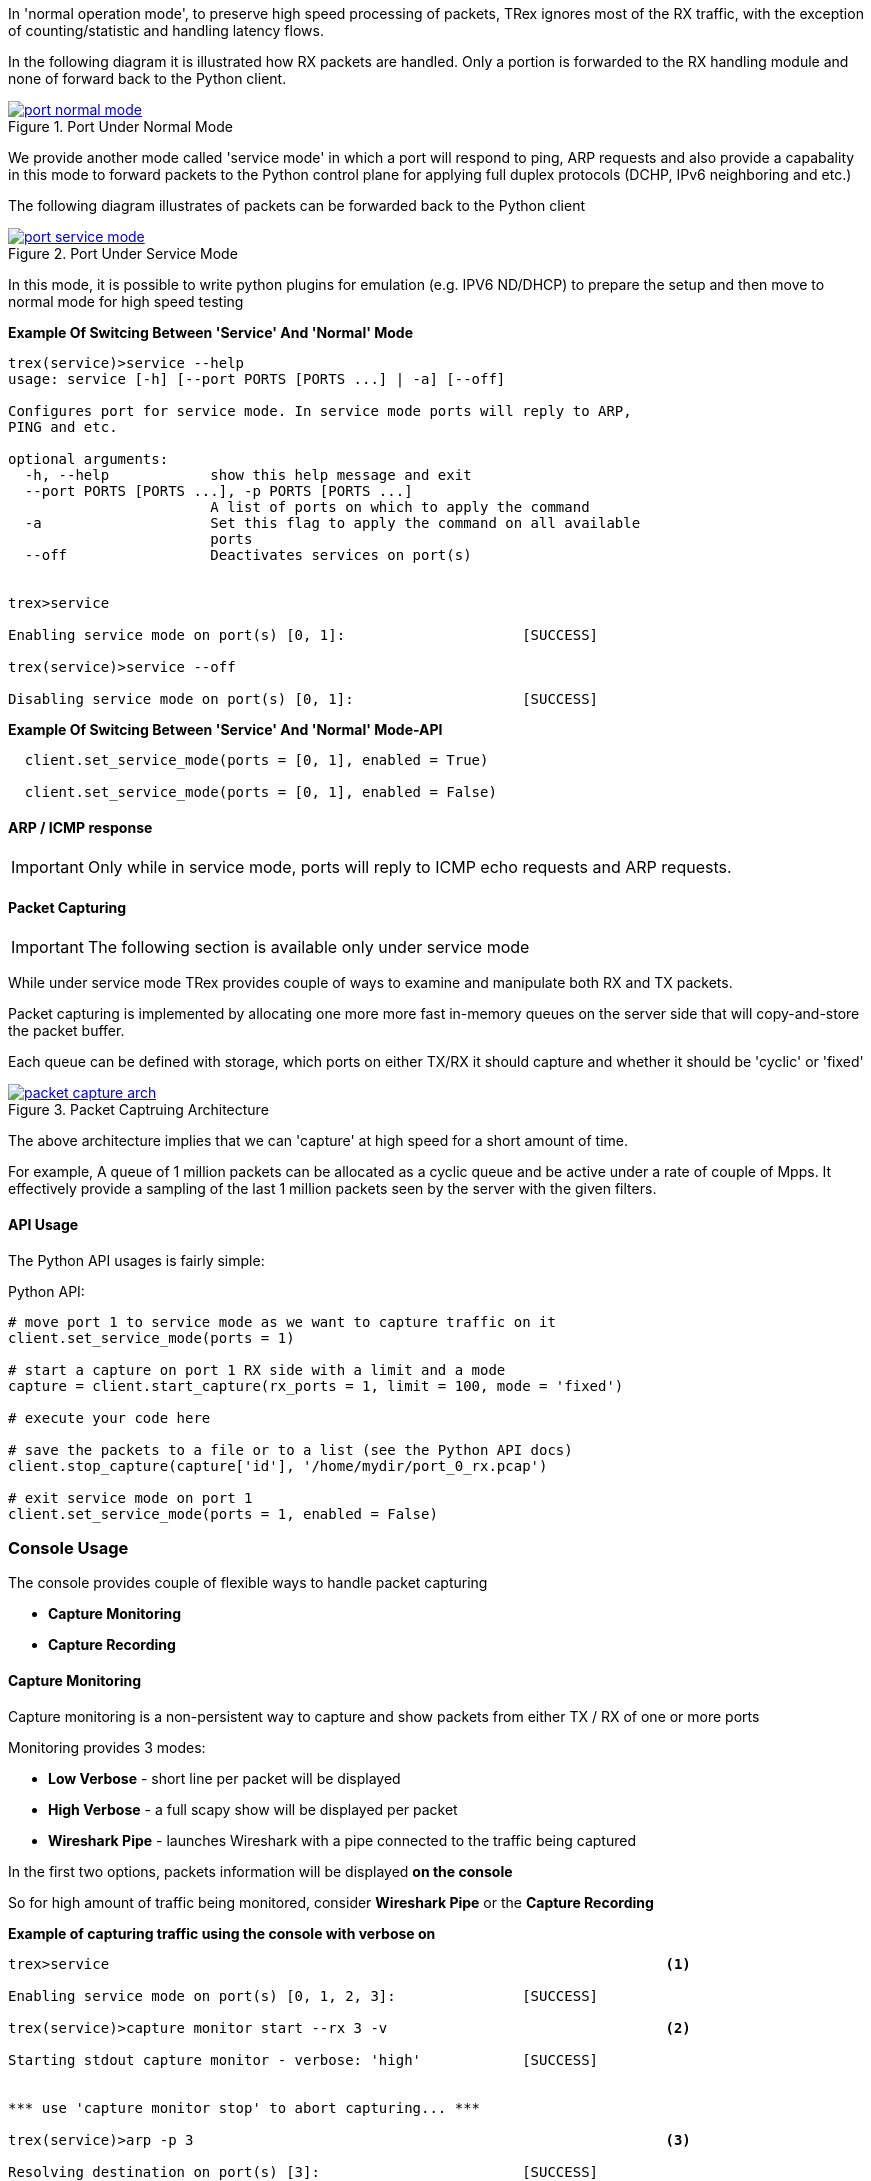 
In 'normal operation mode', to preserve high speed processing of packets,
TRex ignores most of the RX traffic, with the exception of counting/statistic and handling
latency flows.


In the following diagram it is illustrated how RX packets are handled.
Only a portion is forwarded to the RX handling module and none of forward back
to the Python client.

image::images/port_normal_mode.png[title="Port Under Normal Mode",align="left",width={p_width}, link="images/port_normal_mode.png"]



We provide another mode called 'service mode' in which a port will respond to ping, ARP requests
and also provide a capabality in this mode to forward packets to the Python control plane for
applying full duplex protocols (DCHP, IPv6 neighboring and etc.)

The following diagram illustrates of packets can be forwarded back to the Python client

image::images/port_service_mode.png[title="Port Under Service Mode",align="left",width={p_width}, link="images/port_service_mode.png"]

In this mode, it is possible to write python plugins for emulation (e.g. IPV6 ND/DHCP) to prepare the setup and then move to normal mode for high speed testing 


*Example Of Switcing Between 'Service' And 'Normal' Mode*
[source,bash]
----

trex(service)>service --help
usage: service [-h] [--port PORTS [PORTS ...] | -a] [--off]

Configures port for service mode. In service mode ports will reply to ARP,
PING and etc.

optional arguments:
  -h, --help            show this help message and exit
  --port PORTS [PORTS ...], -p PORTS [PORTS ...]
                        A list of ports on which to apply the command
  -a                    Set this flag to apply the command on all available
                        ports
  --off                 Deactivates services on port(s)


trex>service

Enabling service mode on port(s) [0, 1]:                     [SUCCESS]

trex(service)>service --off

Disabling service mode on port(s) [0, 1]:                    [SUCCESS]

----

.*Example Of Switcing Between 'Service' And 'Normal' Mode-API*
[source,Python]
----

  client.set_service_mode(ports = [0, 1], enabled = True)
  
  client.set_service_mode(ports = [0, 1], enabled = False)

----

==== ARP / ICMP response
[IMPORTANT]
Only while in service mode, ports will reply to ICMP echo requests and ARP requests.


==== Packet Capturing
[IMPORTANT]
The following section is available only under service mode

While under service mode TRex provides couple of ways to examine
and manipulate both RX and TX packets.


Packet capturing is implemented by allocating one more more fast in-memory queues
on the server side that will copy-and-store the packet buffer.


Each queue can be defined with storage, which ports on either TX/RX it should capture
and whether it should be 'cyclic' or 'fixed'

image::images/packet_capture_arch.png[title="Packet Captruing Architecture",align="left",width={p_width}, link="images/packet_capture_arch.png"]

The above architecture implies that we can 'capture' at high speed for a short amount of time.

For example,
A queue of 1 million packets can be allocated as a cyclic queue and be active under a rate of couple of Mpps.
It effectively provide a sampling of the last 1 million packets seen by the server with the given filters.

==== API Usage
The Python API usages is fairly simple:

.Python API:
[source,python]
----

# move port 1 to service mode as we want to capture traffic on it
client.set_service_mode(ports = 1)

# start a capture on port 1 RX side with a limit and a mode
capture = client.start_capture(rx_ports = 1, limit = 100, mode = 'fixed')

# execute your code here

# save the packets to a file or to a list (see the Python API docs)
client.stop_capture(capture['id'], '/home/mydir/port_0_rx.pcap')

# exit service mode on port 1
client.set_service_mode(ports = 1, enabled = False)

----

=== Console Usage
The console provides couple of flexible ways to handle packet capturing

* *Capture Monitoring*
* *Capture Recording*

==== Capture Monitoring
Capture monitoring is a non-persistent way to capture and show packets from either TX / RX
of one or more ports


Monitoring provides 3 modes:

* *Low Verbose*    - short line per packet will be displayed
* *High Verbose*   - a full scapy show will be displayed per packet
* *Wireshark Pipe* - launches Wireshark with a pipe connected to the traffic being captured


In the first two options, packets information will be displayed *on the console*

So for high amount of traffic being monitored, consider *Wireshark Pipe* or the
*Capture Recording*

.*Example of capturing traffic using the console with verbose on*

[source,python]
----
trex>service                                                                  <1>

Enabling service mode on port(s) [0, 1, 2, 3]:               [SUCCESS]      

trex(service)>capture monitor start --rx 3 -v                                 <2>

Starting stdout capture monitor - verbose: 'high'            [SUCCESS]


*** use 'capture monitor stop' to abort capturing... ***

trex(service)>arp -p 3                                                        <3>

Resolving destination on port(s) [3]:                        [SUCCESS]

Port 3 - Recieved ARP reply from: 1.1.1.1, hw: 90:e2:ba:ae:88:b8              <4>
38.14 [ms]

trex(service)>

#1 Port: 3 ?-- RX

    Type: ARP, Size: 60 B, TS: 16.98 [sec]

    ###[ Ethernet ]###
      dst       = 90:e2:ba:af:13:89
      src       = 90:e2:ba:ae:88:b8
      type      = 0x806
    ###[ ARP ]###
         hwtype    = 0x1
         ptype     = 0x800
         hwlen     = 6
         plen      = 4
         op        = is-at                                                    <5>
         hwsrc     = 90:e2:ba:ae:88:b8
         psrc      = 1.1.1.1
         hwdst     = 90:e2:ba:af:13:89
         pdst      = 4.4.4.4
    ###[ Padding ]###
            load      = '\x00\x00\x00\x00\x00\x00\x00\x00\x00\x00\x00\x00\x00\x00\x00\x00\x00\x00'


trex(service)>
----
<1> Move to *service mode* to allow capturing
<2> Activate a capture monitor on port *3* RX side with *verbose* on
<3> Send an ARP request on port *3*
<4> The console shows the returning packet
<5> *is-at* ARP response was captured



.*Example of capturing traffic using Wireshark pipe*

[source,python]
----
trex(service)>capture monitor start --rx 3 -p                                 <1>

Starting pipe capture monitor                                [SUCCESS]


Trying to locate Wireshark                                   [SUCCESS]


Checking permissions on '/usr/bin/dumpcap'                   [SUCCESS]


Launching '/usr/bin/wireshark -k -i /tmp/tmputa4jf3c'        [SUCCESS]        <2>


Waiting for Wireshark pipe connection                        [SUCCESS]        <3>


*** Capture monitoring started ***                                            <4>

trex(service)>arp                                                             <5>

Resolving destination on port(s) [0, 1, 2, 3]:               [SUCCESS]

Port 0 - Recieved ARP reply from: 4.4.4.4, hw: 90:e2:ba:af:13:89
Port 1 - Recieved ARP reply from: 3.3.3.3, hw: 90:e2:ba:af:13:88
Port 2 - Recieved ARP reply from: 2.2.2.2, hw: 90:e2:ba:ae:88:b9
Port 3 - Recieved ARP reply from: 1.1.1.1, hw: 90:e2:ba:ae:88:b8

----
<1> Activate a monitor using a Wireshark pipe
<2> Try to automatically launch Wireshark with connection the pipe
<3> Console will block until connection was established
<4> Monitor is active
<5> Send ARP request


image::images/capture_wireshark_pipe.png[title="Wireshark Pipe",align="left",width={p_width}, link="images/capture_wireshark_pipe.png"]

==== Capture Recording
In addition to monitoring, the console allows a simple recording as well.

Recording allows the user to define a fixed size queue which then can
be saved to a PCAP file.

.*Example of capturing a traffic to a fixed size queue*

[source,python]
----
trex(service)>capture record start --rx 3 --limit 200                         <1>

Starting packet capturing up to 200 packets                  [SUCCESS]

*** Capturing ID is set to '4' ***                                            <2>
*** Please call 'capture record stop --id 4 -o <out.pcap>' when done ***

trex(service)>capture                                                         <3>

Active Recorders

      ID        |     Status      |     Packets     |      Bytes      |    TX Ports     |    RX Ports
 ------------------------------------------------------------------------------------------------------
       4        |     ACTIVE      |     [0/200]     |       0 B       |        -        |        3



trex(service)>start -f stl/imix.py -m 1kpps -p 0 --force                      <4>

Removing all streams from port(s) [0]:                       [SUCCESS]


Attaching 3 streams to port(s) [0]:                          [SUCCESS]


Starting traffic on port(s) [0]:                             [SUCCESS]

20.42 [ms]

trex(service)>capture                                                         <5>

Active Recorders

      ID        |     Status      |     Packets     |      Bytes      |    TX Ports     |    RX Ports
 ------------------------------------------------------------------------------------------------------
       4        |     ACTIVE      |    [200/200]    |    74.62 KB     |        -        |        3


trex(service)>capture record stop --id 4 -o /tmp/rx_3.pcap                    <6>

Stopping packet capture 4                                    [SUCCESS]


Writing 200 packets to '/tmp/rx_3.pcap'                      [SUCCESS]


Removing PCAP capture 4 from server                          [SUCCESS]

trex(service)>

----

<1> Start a packet record on port *3* RX side with a limit of *200* packets
<2> A new capture was created with an ID *4*
<3> Showing the capture status - currently empty
<4> Start traffic on port *0* which is connected to port *3*
<5> Showing the capture status - full
<6> Save 200 packets to an output file called */tmp/rx_3.pcap*

